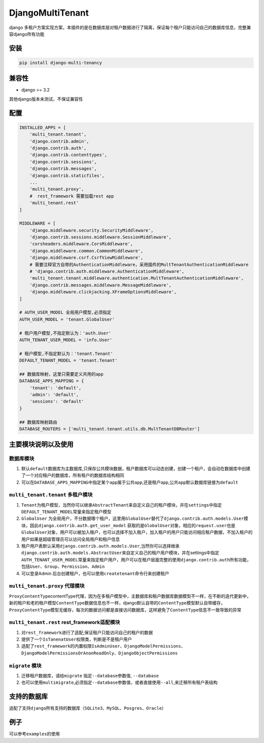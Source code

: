 DjangoMultiTenant
=================

django
多租户方案实现方案，本插件的是在数据库层对租户数据进行了隔离，保证每个租户只能访问自己的数据库信息，完整兼容django所有功能

安装
----

.. code:: shell

    pip install django-multi-tenancy

兼容性
------

-  django >= 3.2

其他django版本未测试，不保证兼容性

配置
----

.. code:: python


    INSTALLED_APPS = [
        'multi_tenant.tenant',
        'django.contrib.admin',
        'django.contrib.auth',
        'django.contrib.contenttypes',
        'django.contrib.sessions',
        'django.contrib.messages',
        'django.contrib.staticfiles',
        ...
        'multi_tenant.proxy',
        #  rest_framework 需要加载rest app
        'multi_tenant.rest'
    ]

    MIDDLEWARE = [
        'django.middleware.security.SecurityMiddleware',
        'django.contrib.sessions.middleware.SessionMiddleware',
        'corsheaders.middleware.CorsMiddleware',
        'django.middleware.common.CommonMiddleware',
        'django.middleware.csrf.CsrfViewMiddleware',
        # 需要注释官方自带的AuthenticationMiddleware，采用插件的MultTenantAuthenticationMiddleware
        # 'django.contrib.auth.middleware.AuthenticationMiddleware',
        'multi_tenant.tenant.middleware.authentication.MultTenantAuthenticationMiddleware',
        'django.contrib.messages.middleware.MessageMiddleware',
        'django.middleware.clickjacking.XFrameOptionsMiddleware',
    ]

    # AUTH_USER_MODEL 全局用户模型,必须指定
    AUTH_USER_MODEL = 'tenant.GlobalUser'

    # 租户用户模型,不指定默认为：'auth.User'
    AUTH_TENANT_USER_MODEL = 'info.User'

    # 租户模型,不指定默认为：'tenant.Tenant'
    DEFAULT_TENANT_MODEL = 'tenant.Tenant'

    ## 数据库映射，这里只需要定义共用的app
    DATABASE_APPS_MAPPING = {
        'tenant': 'default',
        'admin': 'default',
        'sessions': 'default'
    }

    ## 数据库映射路由
    DATABASE_ROUTERS = ['multi_tenant.tenant.utils.db.MultTenantDBRouter']

主要模块说明以及使用
--------------------

数据库模块
~~~~~~~~~~

1. 默认\ ``default``\ 数据库为主数据库,只保存公共模块数据，租户数据库可以动态创建，创建一个租户，会自动在数据库中创建了一个对应租户的数据库，所有租户的数据库结构相同

2. 可以在\ ``DATABASE_APPS_MAPPING``\ 中指定某个\ ``app``\ 属于公共\ ``app``,还是租户\ ``app``,公共\ ``app``\ 默认数据库链接为\ ``default``

``multi_tenant.tenant`` 多租户模块
~~~~~~~~~~~~~~~~~~~~~~~~~~~~~~~~~~

1. ``Tenant``\ 为租户模型，当然你可以继承\ ``AbstractTenant``\ 来自定义自己的租户模块，并在\ ``settings``\ 中指定\ ``DEFAULT_TENANT_MODEL``\ 常量来指定租户模型

2. ``GlobalUser``
   为全局用户，不分数据哪个租户，这里用\ ``GlobalUser``\ 替代了\ ``django.contrib.auth.models.User``\ 模块，因此\ ``django.contrib.auth.get_user_model``
   获取的是\ ``GlobalUser``\ 对象，相应的\ ``request.user``\ 也是\ ``GlobalUser``\ 对象，用户可以被加入租户，也可以选择不加入租户，加入租户的用户只能访问相应租户数据，不加入租户的用户如果是超级管理员可以访问\ ``全局用户``\ 和\ ``租户信息``

3. 租户用户表默认采用\ ``django.contrib.auth.models.User``,当然你可以选择继承\ ``django.contrib.auth.models.AbstractUser``\ 来自定义自己的租户用户模块，并在settings中指定\ ``AUTH_TENANT_USER_MODEL``\ 常量来指定租户用户，用户可以在租户层面完整的使用\ ``django.contrib.auth``\ 所有功能，包括\ ``User``\ 、\ ``Group``\ 、\ ``Permission``\ 、\ ``Admin``

4. 可以登录Admin
   后台创建租户，也可以使用\ ``createtenant``\ 命令行来创建租户

``multi_tenant.proxy`` 代理模块
~~~~~~~~~~~~~~~~~~~~~~~~~~~~~~~

``ProxyContentType``\ contentType代理，因为在多租户模型中，主数据库和租户数据库数据模型不一样，在不断的迭代更新中，新的租户和老的租户模型\ ``ContentType``\ 数据信息也不一样，django默认自带的\ ``ContentType``\ 模型默认自带缓存，\ ``ProxyContentType``\ 模型无缓存，每次的数据访问都是直接访问数据库，这样避免了\ ``ContentType``\ 信息不一致导致的异常

``multi_tenant.rest`` rest\_framework适配模块
~~~~~~~~~~~~~~~~~~~~~~~~~~~~~~~~~~~~~~~~~~~~~

1. 对\ ``rest_framework``\ 进行了适配,保证租户只能访问自己的租户的数据
2. 提供了一个\ ``IsTanenatUser``\ 权限类，判断是不是租户用户
3. 适配了\ ``rest_framework``\ 的内置权限\ ``IsAdminUser``\ 、\ ``DjangoModelPermissions``\ 、\ ``DjangoModelPermissionsOrAnonReadOnly``\ 、\ ``DjangoObjectPermissions``

``migrate`` 模块
~~~~~~~~~~~~~~~~

1. 迁移租户数据库，请给\ ``migrate`` 指定\ ``--database``\ 参数值,
   ``--database``
2. 也可以使用\ ``multimigrate``,必须指定\ ``--database``\ 参数值，或者直接使用\ ``--all``,来迁移所有租户表结构

支持的数据库
------------

适配了支持\ ``django``\ 所有支持的数据库（\ ``SQLite3``\ 、\ ``MySQL``\ 、\ ``Posgres``\ 、\ ``Oracle``\ ）

例子
----

可以参考\ ``examples``\ 的使用